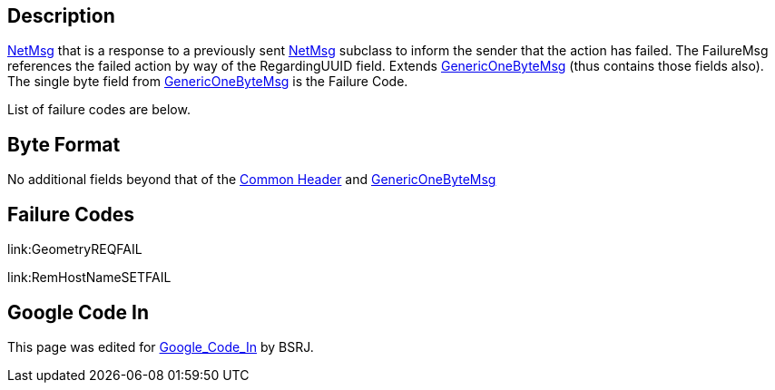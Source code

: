== Description

link:IBME_GeometryService#NetMsg_Class[NetMsg] that is a
response to a previously sent
link:IBME_GeometryService#NetMsg_Class[NetMsg] subclass to
inform the sender that the action has failed. The FailureMsg references
the failed action by way of the RegardingUUID field. Extends
link:GenericOneByteMsg[GenericOneByteMsg] (thus contains those
fields also). The single byte field from
link:GenericOneByteMsg[GenericOneByteMsg] is the Failure Code.

List of failure codes are below.+++<BSRJ>++++++</BSRJ>+++

== Byte Format

No additional fields beyond that of the link:NetMsgTypes[Common
Header] and
link:GenericOneByteMsg[GenericOneByteMsg]

== Failure Codes

link:GeometryREQFAIL[GeometryREQFAIL]+++<BSRJ>++++++</BSRJ>+++

link:RemHostNameSETFAIL[RemHostNameSETFAIL]+++<BSRJ>++++++</BSRJ>+++

== Google Code In

This page was edited for link:Google_Code_In[Google_Code_In]
by BSRJ.
